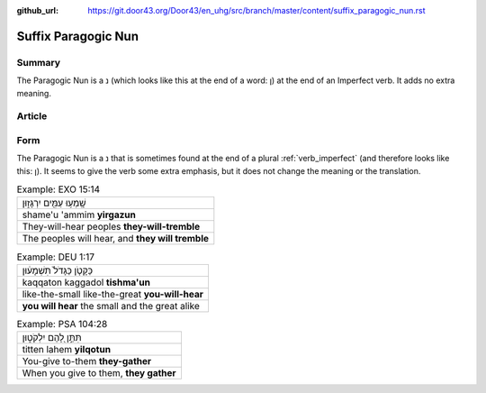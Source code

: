 :github_url: https://git.door43.org/Door43/en_uhg/src/branch/master/content/suffix_paragogic_nun.rst

.. _suffix_paragogic_nun:

Suffix Paragogic Nun
====================

Summary
-------

The Paragogic Nun is a נ (which looks like this at the end of a word: ן)
at the end of an Imperfect verb. It adds no extra meaning.

Article
-------

Form
----

The Paragogic Nun is a נ that is sometimes found at the end of a plural
:ref:`verb_imperfect`
(and therefore looks like this: ן). It seems to give the verb some extra
emphasis, but it does not change the meaning or the translation.

.. csv-table:: Example: EXO 15:14

  שָֽׁמְע֥וּ עַמִּ֖ים יִרְגָּז֑וּן
  shame'u 'ammim **yirgazun**
  They-will-hear peoples **they-will-tremble**
  "The peoples will hear, and **they will tremble**"

.. csv-table:: Example: DEU 1:17

  כַּקָּטֹ֤ן כַּגָּדֹל֙ תִּשְׁמָע֔וּן
  kaqqaton kaggadol **tishma'un**
  like-the-small like-the-great **you-will-hear**
  **you will hear** the small and the great alike

.. csv-table:: Example: PSA 104:28

  תִּתֵּ֣ן לָ֭הֶם יִלְקֹט֑וּן
  titten lahem **yilqotun**
  You-give to-them **they-gather**
  "When you give to them, **they gather**"
